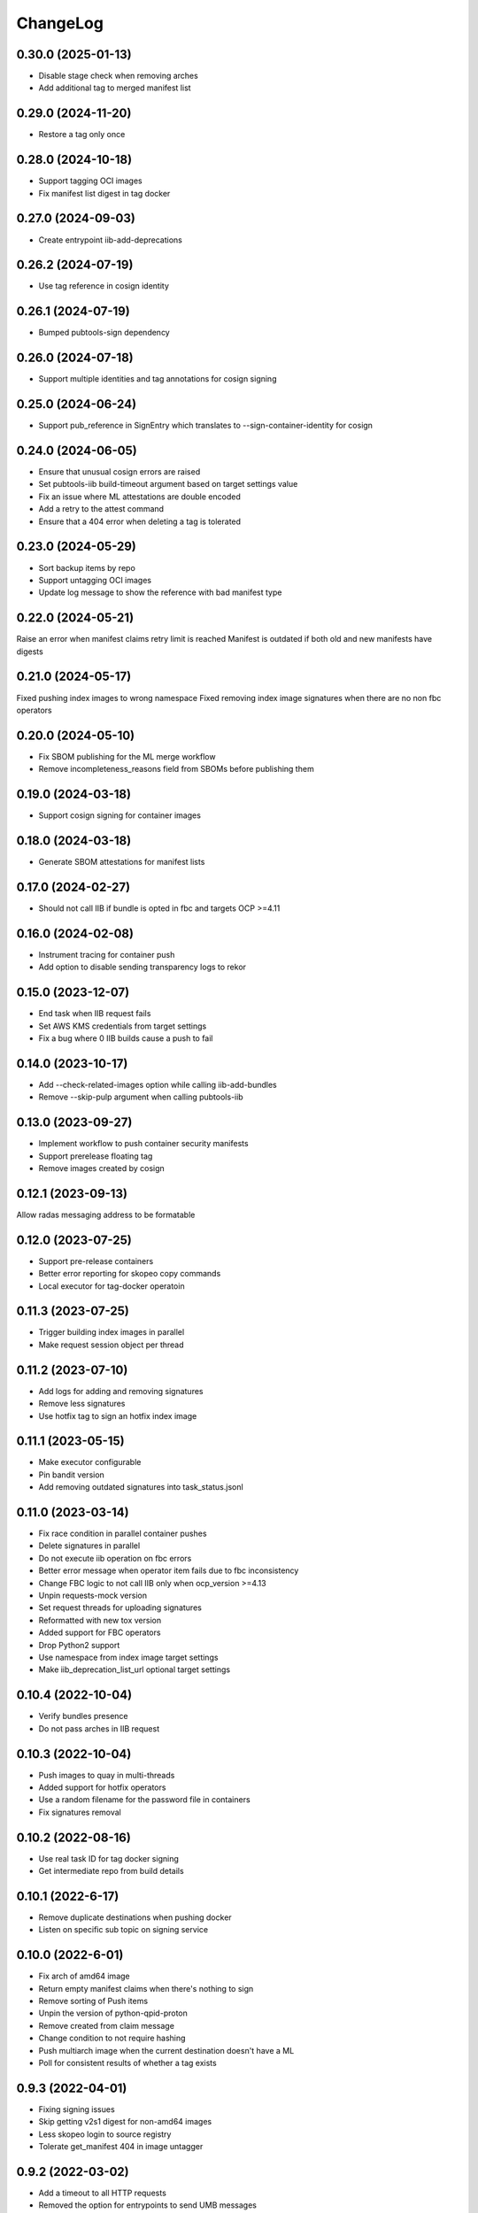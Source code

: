 ChangeLog
=========

0.30.0 (2025-01-13)
-------------------
* Disable stage check when removing arches
* Add additional tag to merged manifest list

0.29.0 (2024-11-20)
-------------------
* Restore a tag only once

0.28.0 (2024-10-18)
-------------------
* Support tagging OCI images
* Fix manifest list digest in tag docker

0.27.0 (2024-09-03)
-------------------
* Create entrypoint iib-add-deprecations

0.26.2 (2024-07-19)
-------------------
* Use tag reference in cosign identity

0.26.1 (2024-07-19)
-------------------
* Bumped pubtools-sign dependency

0.26.0 (2024-07-18)
-------------------
* Support multiple identities and tag annotations for cosign signing

0.25.0 (2024-06-24)
-------------------
* Support pub_reference in SignEntry which translates to --sign-container-identity for cosign


0.24.0 (2024-06-05)
-------------------
* Ensure that unusual cosign errors are raised
* Set pubtools-iib build-timeout argument based on target settings value
* Fix an issue where ML attestations are double encoded
* Add a retry to the attest command
* Ensure that a 404 error when deleting a tag is tolerated

0.23.0 (2024-05-29)
-------------------
* Sort backup items by repo
* Support untagging OCI images
* Update log message to show the reference with bad manifest type

0.22.0 (2024-05-21)
-------------------
Raise an error when manifest claims retry limit is reached
Manifest is outdated if both old and new manifests have digests

0.21.0 (2024-05-17)
-------------------
Fixed pushing index images to wrong namespace
Fixed removing index image signatures when there are no non fbc operators


0.20.0 (2024-05-10)
-------------------

* Fix SBOM publishing for the ML merge workflow
* Remove incompleteness_reasons field from SBOMs before publishing them

0.19.0 (2024-03-18)
-------------------

* Support cosign signing for container images

0.18.0 (2024-03-18)
-------------------

* Generate SBOM attestations for manifest lists

0.17.0 (2024-02-27)
-------------------

* Should not call IIB if bundle is opted in fbc and targets OCP >=4.11


0.16.0 (2024-02-08)
-------------------

* Instrument tracing for container push
* Add option to disable sending transparency logs to rekor

0.15.0 (2023-12-07)
-------------------

* End task when IIB request fails
* Set AWS KMS credentials from target settings
* Fix a bug where 0 IIB builds cause a push to fail

0.14.0 (2023-10-17)
-------------------

* Add --check-related-images option while calling iib-add-bundles
* Remove --skip-pulp argument when calling pubtools-iib

0.13.0 (2023-09-27)
-------------------

* Implement workflow to push container security manifests
* Support prerelease floating tag
* Remove images created by cosign

0.12.1 (2023-09-13)
-------------------

Allow radas messaging address to be formatable

0.12.0 (2023-07-25)
-------------------

* Support pre-release containers
* Better error reporting for skopeo copy commands
* Local executor for tag-docker operatoin

0.11.3 (2023-07-25)
-------------------

* Trigger building index images in parallel
* Make request session object per thread

0.11.2 (2023-07-10)
-------------------

* Add logs for adding and removing signatures
* Remove less signatures
* Use hotfix tag to sign an hotfix index image

0.11.1 (2023-05-15)
-------------------

* Make executor configurable
* Pin bandit version
* Add removing outdated signatures into task_status.jsonl

0.11.0 (2023-03-14)
-------------------

* Fix race condition in parallel container pushes
* Delete signatures in parallel
* Do not execute iib operation on fbc errors
* Better error message when operator item fails due to fbc inconsistency
* Change FBC logic to not call IIB only when ocp_version >=4.13
* Unpin requests-mock version
* Set request threads for uploading signatures
* Reformatted with new tox version
* Added support for FBC operators
* Drop Python2 support
* Use namespace from index image target settings
* Make iib_deprecation_list_url optional target settings

0.10.4 (2022-10-04)
-------------------

* Verify bundles presence
* Do not pass arches in IIB request

0.10.3 (2022-10-04)
-------------------

* Push images to quay in multi-threads
* Added support for hotfix operators
* Use a random filename for the password file in containers
* Fix signatures removal

0.10.2 (2022-08-16)
--------------------
* Use real task ID for tag docker signing
* Get intermediate repo from build details

0.10.1 (2022-6-17)
--------------------
* Remove duplicate destinations when pushing docker
* Listen on specific sub topic on signing service

0.10.0 (2022-6-01)
--------------------
* Fix arch of amd64 image
* Return empty manifest claims when there's nothing to sign
* Remove sorting of Push items
* Unpin the version of python-qpid-proton
* Remove created from claim message
* Change condition to not require hashing
* Push multiarch image when the current destination doesn't have a ML
* Poll for consistent results of whether a tag exists

0.9.3 (2022-04-01)
--------------------
* Fixing signing issues
* Skip getting v2s1 digest for non-amd64 images
* Less skopeo login to source registry
* Tolerate get_manifest 404 in image untagger

0.9.2 (2022-03-02)
--------------------
* Add a timeout to all HTTP requests
* Removed the option for entrypoints to send UMB messages

0.9.1 (2022-02-02)
------------------

* Fixed creating manifests for v2ch2 single arch containers

0.9.0 (2022-28-1)
------------------

* Support v2ch2 single arch containers
* Support v2ch1 containers
* Run rollback only when all index image builds fail
* Add retries to image tagging as a part of pushes
* Skip checking for repo deprecation based on value in target settings
* Support extra source host for quay operations
* Sign V2S1 manifests
* Tag index image timestamps with permanent index image as a source


0.8.3 (2021-10-6)
------------------

* Fix the usage of overwrite from index

0.8.2 (2021-10-6)
------------------

* Make deprecation list functionality optional

0.8.1 (2021-10-5)
------------------

* Disable sending UMB messages for taggign and untagging images

0.8.0 (2021-9-7)
------------------

* Use SSL certificates for Pyxis authentication
* Remove duplicate digests when getting signatures from Pyxis
* Remove return of push_docker entrypoint

0.7.2 (2021-8-23)
------------------

* Don't raise 404 errors when deleting tags during rollback

0.7.1 (2021-8-20)
------------------

* Fix installation of 'docker' dependency on Python 2.6

0.7.0 (2021-8-18)
------------------

* Add hooks to declare events of interest
* Create documentation
* Add option to execute commands inside a container
* Add pagination support for getting all tags via Docker HTTP API
* Capture IIB operation exception
* Get index image manifests with its own token
* Lower python-qpid-proton version


0.6.0 (2021-7-14)
------------------

* Create entrypoint for removing a Quay repo
* Create entrypoint for clearing a Quay repo
* Add signature removal to tag-docker operations
* Drop unnecessary 'external_repos'
* Add using extra Quay tokens for OSBS organizations
* Allow specifying multiple repos in remove-repo and clear-repo tasks
* Skip signing when no operator claim messages are constructed
* Add support for delimeter-less repositories
* Change "repo" parameter of claim messages to have external representation
* Fix loggers per pubtools conventions
* Check username in output of skopeo --get-login
* Remove the usage of Quay API reading repo data
* Add signature removal for IIB operations
* Update sigstore to be up-to-date with current implementation
* Allow pushing to non-existent repo

0.5.0 (2021-6-2)
------------------

* Fix intermediate index image
* Implement tag docker
* Add skip to signing if signing key is None
* Fix pub XMLRPC call
* Implement entrypoints for IIB methods

0.4.0 (2021-5-4)
------------------

* Implement push-docker prototype
* Change signing order to happen before pushing
* Use intermediate index image for signing

0.3.0 (2021-2-11)
------------------

* Fix the versioning constraint of pyrsistent dependency

0.2.0 (2021-2-9)
------------------

* Fix the definition of requirements.txt, allowing installation on Python 2.6

0.1.0 (2021-2-9)
------------------

* Initial release.
* Added tag image entrypoint
* Added merge manifest list entrypoint
* Added push docker code skeleton
